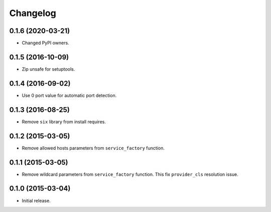 
.. :changelog:

Changelog
---------

0.1.6 (2020-03-21)
++++++++++++++++++

- Changed PyPI owners.

0.1.5 (2016-10-09)
++++++++++++++++++

- Zip unsafe for setuptools.

0.1.4 (2016-09-02)
++++++++++++++++++

- Use 0 port value for automatic port detection.

0.1.3 (2016-08-25)
++++++++++++++++++

- Remove ``six`` library from install requires.

0.1.2 (2015-03-05)
++++++++++++++++++

- Remove allowed hosts parameters from ``service_factory`` function.

0.1.1 (2015-03-05)
++++++++++++++++++

- Remove wildcard parameters from ``service_factory`` function.  This
  fix ``provider_cls`` resolution issue.

0.1.0 (2015-03-04)
++++++++++++++++++

- Initial release.
